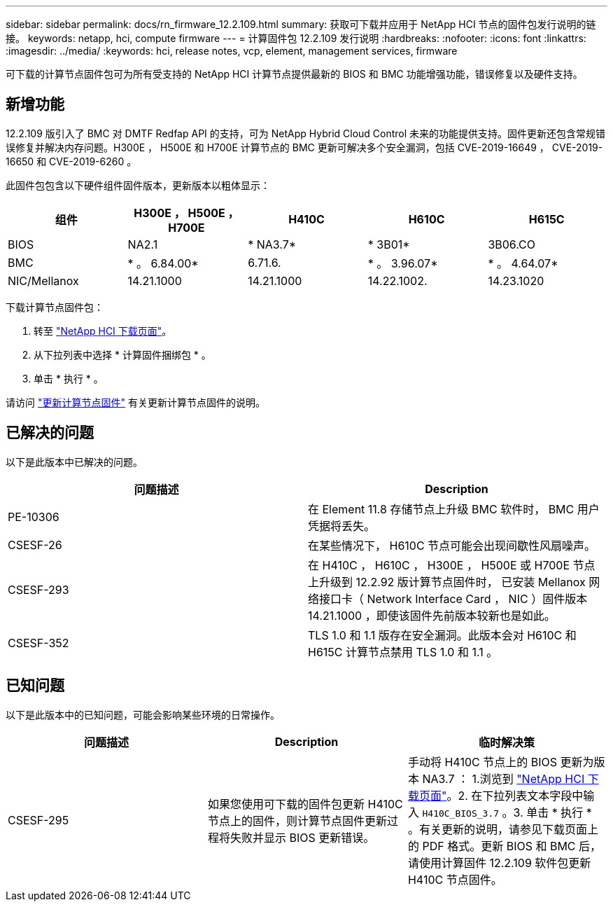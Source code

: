 ---
sidebar: sidebar 
permalink: docs/rn_firmware_12.2.109.html 
summary: 获取可下载并应用于 NetApp HCI 节点的固件包发行说明的链接。 
keywords: netapp, hci, compute firmware 
---
= 计算固件包 12.2.109 发行说明
:hardbreaks:
:nofooter: 
:icons: font
:linkattrs: 
:imagesdir: ../media/
:keywords: hci, release notes, vcp, element, management services, firmware


[role="lead"]
可下载的计算节点固件包可为所有受支持的 NetApp HCI 计算节点提供最新的 BIOS 和 BMC 功能增强功能，错误修复以及硬件支持。



== 新增功能

12.2.109 版引入了 BMC 对 DMTF Redfap API 的支持，可为 NetApp Hybrid Cloud Control 未来的功能提供支持。固件更新还包含常规错误修复并解决内存问题。H300E ， H500E 和 H700E 计算节点的 BMC 更新可解决多个安全漏洞，包括 CVE-2019-16649 ， CVE-2019-16650 和 CVE-2019-6260 。

此固件包包含以下硬件组件固件版本，更新版本以粗体显示：

|===
| 组件 | H300E ， H500E ， H700E | H410C | H610C | H615C 


| BIOS | NA2.1 | * NA3.7* | * 3B01* | 3B06.CO 


| BMC | * 。 6.84.00* | 6.71.6. | * 。 3.96.07* | * 。 4.64.07* 


| NIC/Mellanox | 14.21.1000 | 14.21.1000 | 14.22.1002. | 14.23.1020 
|===
下载计算节点固件包：

. 转至 https://mysupport.netapp.com/site/products/all/details/netapp-hci/downloads-tab["NetApp HCI 下载页面"^]。
. 从下拉列表中选择 * 计算固件捆绑包 * 。
. 单击 * 执行 * 。


请访问 link:task_hcc_upgrade_compute_node_firmware.html#use-the-baseboard-management-controller-bmc-user-interface-ui["更新计算节点固件"^] 有关更新计算节点固件的说明。



== 已解决的问题

以下是此版本中已解决的问题。

|===
| 问题描述 | Description 


| PE-10306 | 在 Element 11.8 存储节点上升级 BMC 软件时， BMC 用户凭据将丢失。 


| CSESF-26 | 在某些情况下， H610C 节点可能会出现间歇性风扇噪声。 


| CSESF-293 | 在 H410C ， H610C ， H300E ， H500E 或 H700E 节点上升级到 12.2.92 版计算节点固件时， 已安装 Mellanox 网络接口卡（ Network Interface Card ， NIC ）固件版本 14.21.1000 ，即使该固件先前版本较新也是如此。 


| CSESF-352 | TLS 1.0 和 1.1 版存在安全漏洞。此版本会对 H610C 和 H615C 计算节点禁用 TLS 1.0 和 1.1 。 
|===


== 已知问题

以下是此版本中的已知问题，可能会影响某些环境的日常操作。

|===
| 问题描述 | Description | 临时解决策 


| CSESF-295 | 如果您使用可下载的固件包更新 H410C 节点上的固件，则计算节点固件更新过程将失败并显示 BIOS 更新错误。 | 手动将 H410C 节点上的 BIOS 更新为版本 NA3.7 ： 1.浏览到 https://mysupport.netapp.com/site/products/all/details/netapp-hci/downloads-tab["NetApp HCI 下载页面"^]。2. 在下拉列表文本字段中输入 `H410C_BIOS_3.7` 。3. 单击 * 执行 * 。有关更新的说明，请参见下载页面上的 PDF 格式。更新 BIOS 和 BMC 后，请使用计算固件 12.2.109 软件包更新 H410C 节点固件。 
|===
